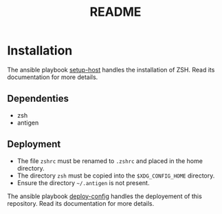 #+TITLE: README

* Installation
  :PROPERTIES:
  :ID:       70d0528c-5447-486f-8cca-420090c50d53
  :END:

  The ansible playbook [[https://github.com:montaropdf/reve-workshop.git/ansible/setup-host][setup-host]] handles the installation of
  ZSH. Read its documentation for more details.

** Dependenties
   :PROPERTIES:
   :ID:       460500d6-f19e-48b2-9294-4778a83fb55f
   :END:
   - zsh
   - antigen
** Deployment
   :PROPERTIES:
   :ID:       359cd511-211d-4dce-9095-4583e80551ba
   :END:
   - The file =zshrc= must be renamed to =.zshrc= and placed in the home directory.
   - The directory =zsh= must be copied into the =$XDG_CONFIG_HOME= directory.
   - Ensure the directory =~/.antigen= is not present.

   The ansible playbook [[https://github.com:montaropdf/reve-workshop.git/ansible/deploy-config][deploy-config]] handles the deployement of this
   repository. Read its documentation for more details.
